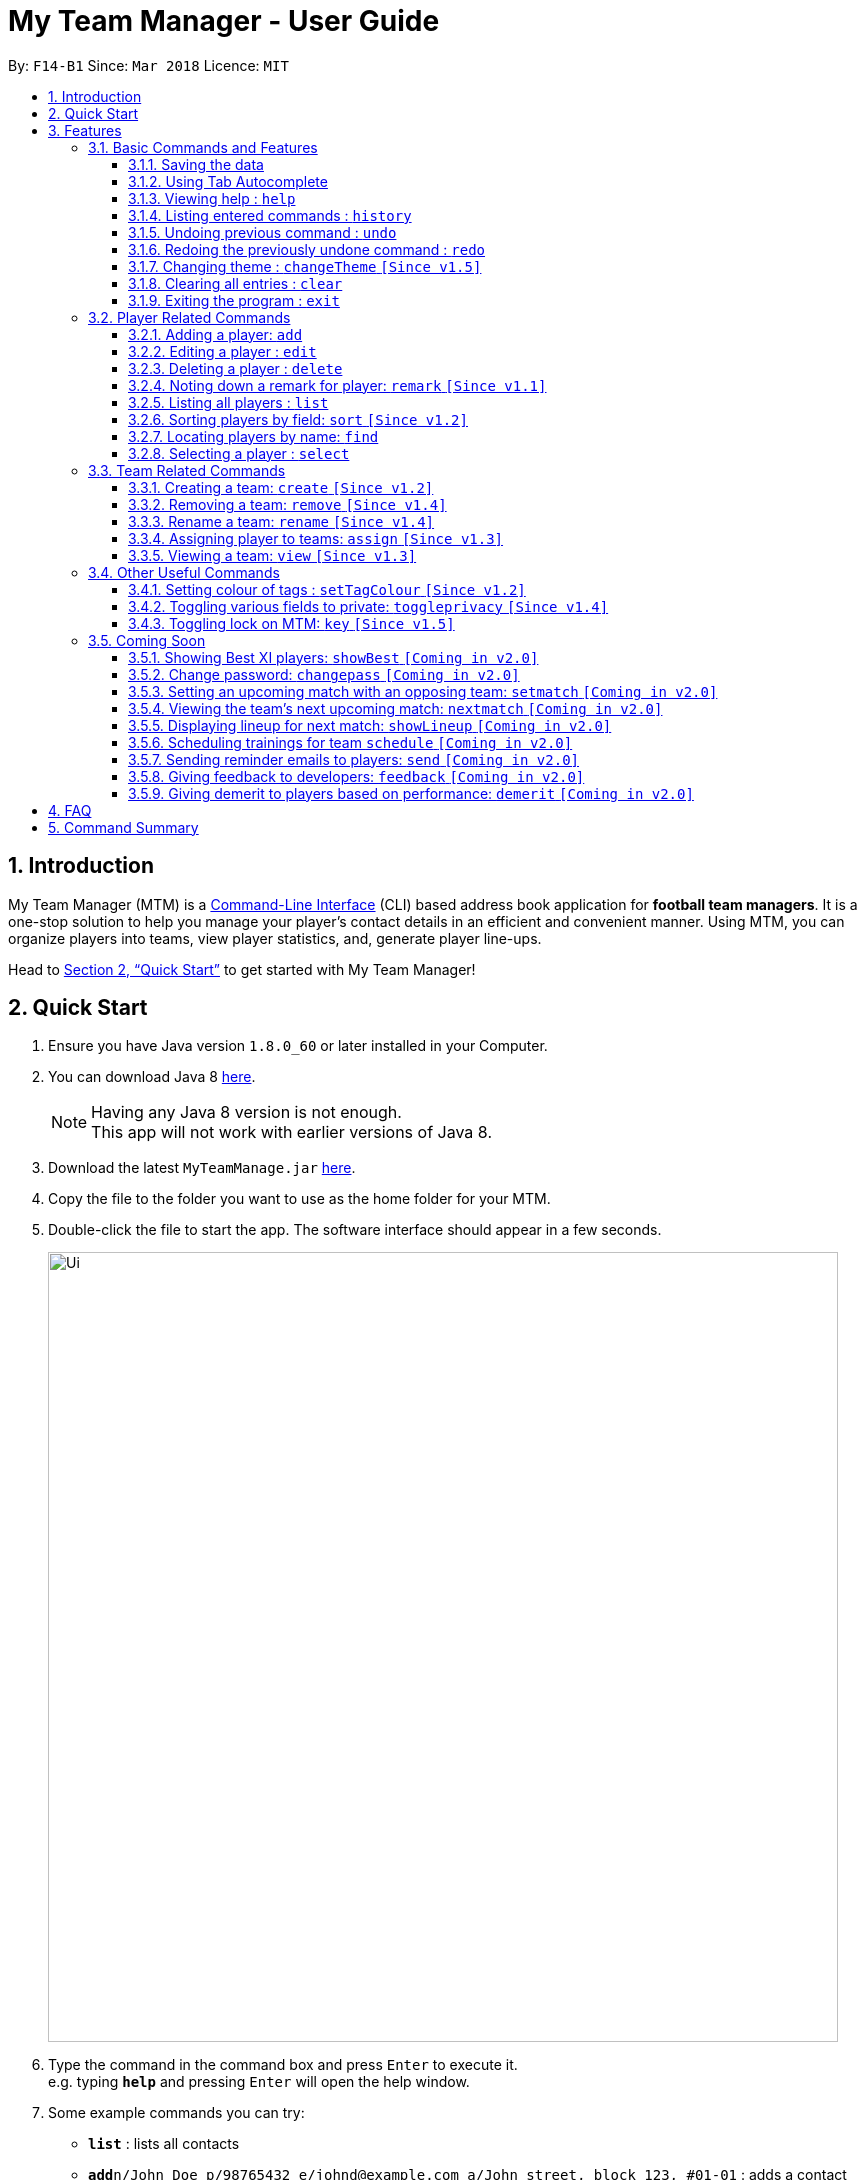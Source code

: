 = My Team Manager - User Guide
:toc:
:toc-title:
:toclevels: 3
:toc-placement: preamble
:sectnums:
:imagesDir: images
:stylesDir: stylesheets
:xrefstyle: full
:experimental:
ifdef::env-github[]
:tip-caption: :bulb:
:note-caption: :information_source:
:important-caption: :white_check_mark:
endif::[]
:repoURL: https://github.com/CS2103JAN2018-F14-B1/main

By: `F14-B1`      Since: `Mar 2018`      Licence: `MIT`

== Introduction
My Team Manager (MTM) is a link:https://en.wikipedia.org/wiki/Command-line_interface[Command-Line Interface] (CLI) based address book application for *football team managers*.
It is a one-stop solution to help you manage your player's contact details in an efficient and convenient manner.
Using MTM, you can organize players into teams, view player statistics, and, generate player line-ups.

Head to <<Quick Start>> to get started with My Team Manager!

// My Team Manager (MTM) is for *football team managers* who prefer to conduct management of their teams on their computers.
// This is a Command Line Interface (CLI) application where you will be able to enter and organise details
// of the players you are managing. The players will be organised into their respective teams, and you can include details such
// as their positions and demerits, so that you can easily pick the lineup for matches. +
// Head to <<Quick Start>> to get started with My Team Manager!

== Quick Start

.  Ensure you have Java version `1.8.0_60` or later installed in your Computer.
.  You can download Java 8 link:http://www.oracle.com/technetwork/java/javase/downloads/jdk8-downloads-2133151.html[here].
+
[NOTE]
Having any Java 8 version is not enough. +
This app will not work with earlier versions of Java 8.
+
.  Download the latest `MyTeamManage.jar` link:{repoURL}/releases[here].
.  Copy the file to the folder you want to use as the home folder for your MTM.
.  Double-click the file to start the app. The software interface should appear in a few seconds.
+
image::Ui.png[width="790"]
+
.  Type the command in the command box and press kbd:[Enter] to execute it. +
e.g. typing *`help`* and pressing kbd:[Enter] will open the help window.
.  Some example commands you can try:

* *`list`* : lists all contacts
* **`add`**`n/John Doe p/98765432 e/johnd@example.com a/John street, block 123, #01-01` : adds a contact named `John Doe` to MTM.
* **`delete`**`3` : deletes the 3rd contact shown in the current list
* *`exit`* : exits the app

.  Refer to <<Features>> for details of each command.

[[Features]]
== Features

.*Getting started with Commands*
****

====
* Words in `UPPER_CASE` are the parameters to be supplied by the user.
** An example in `add n/NAME`, `NAME` is a parameter which can be used as `add n/John Doe`.
* Fields that are in enclosed with `[ ]` are optional.
** An example, `n/NAME [t/TAG]`, can be used as, `n/John Doe t/friend`, or as, `n/John Doe`.
* Items with `…`​ after them can be used multiple times including zero times.
** In this example, `[t/TAG]...`, these parameters are valid, `t/friend`, `t/friend t/family`, and even `{nbsp}` (no parameter).
* Parameters can be entered in any order.
** For example, if the command specifies `n/NAME p/PHONE_NUMBER`, `p/PHONE_NUMBER n/NAME` is also acceptable.
====
****

.*The Use of Alias*
****

====
* Some commands have an alias that you can use to execute the command. This alias acts as a shortcut to execute the commands you want without typing the full command out.
** For example, you can type the alias `a` instead of the `add` command word to add a player into MTM.
====
****

=== Basic Commands and Features

Let's start of with the basic commands that MTM provides that gives you the power to effectively use MTM quickly. These features will make you use MTM more efficiently and teaches you how to navigate through MTM with ease.

==== Saving the data

There is no need to save anything manually as My Team Manager will save
any data entered directly to the hard drive.

// tag::autocomplete[]
==== Using Tab Autocomplete

After typing in the first few characters of a command, pressing kbd:[tab] will fill in the rest of the item.

To view the parameters for a command, press tab after the whole command is typed in. Pressing tab again will remove the parameters.

[TIP]
You can use the autocompleted parameters as a template after viewing them.

Text will turn red if the input has no parameters or if no matching command exists.

If there are multiple possible commands for a given input, i.e. 'e' could be 'edit', 'exit', or 'export',
then a dropdown box will appear with the possible commands. These can be navigated using mouse or arrow keys. Press enter to select the desired command.
// end::autocomplete[]

==== Viewing help : `help`

Feeling lost? Not sure what to do? Don't worry, our friendly guide will help you! All you have to do is just type the `help` command, and you will get all the information you require.

Format: `help`

==== Listing entered commands : `history`

Have you been extensively using MTM and in the midst of entering more commands, you could not remember what commands you have entered? MTM allows you to look at all your past commands that you have entered in reverse chronological order.

Format: `history` +
Alias: `h`

[NOTE]
====
Pressing the kbd:[&uarr;] and kbd:[&darr;] arrows will display the previous and next input respectively in the command box.
====

[IMPORTANT]
.*What to expect*
====
A list of your previously entered command will be shown to you.
====

// tag::undoredo[]
==== Undoing previous command : `undo`

Have you entered a wrong command or might have accidentally entered the wrong values to the specified fields to a command? +

You don't have to worry, as MTM provides you with the command to undo most mistakes that you might have made. MTM will restore itself to the state before the previous command was executed.

Format: `undo` +
Alias: `u`

[NOTE]
====
There are a few commands that can be undoable: commands that modify MTM's content that are related to players or teams +
Player related commands: `add`, `delete`, `edit`, `clear`, `remark` +
Team related commands: `create`, `assign`, `remove`, `rename`
====

[IMPORTANT]
.*What to expect*
====
Commands that are _undoAble_ will be reversed and MTM will be in the state before the command was executed.
====

==== Redoing the previously undone command : `redo`
If you accidentally call the `undo` command too many times and need a way to quickly reverse that, MTM allows you to redo the most recent `undo` command.

Format: `redo` +
Alias: `r`

[IMPORTANT]
.*What to expect*
====
Previously executed `undo` command will be reversed and MTM will be in its previous state.
====
// end::undoredo[]

// tag::changeTheme[]
==== Changing theme : `changeTheme` `[Since v1.5]`
If you feel that the light theme is not for you, and you prefer to work on a darker interface,
you can change the theme from the default LightTheme to DarkTheme with the 'changeTheme' command.


Format: `changeTheme` +
Alias: `ct`

[NOTE]
====
The current version of `changTheme` is NOT an UndoableCommand. i.e. You cannot `undo` a `changeTheme` command.
Instead, just enter `cte <your desired theme>` to change the colour back!
====
// end::changeTheme[]

==== Clearing all entries : `clear`

You can clear all entries from MTM with the 'clear' command.

Format: `clear` +
Alias: `c`

==== Exiting the program : `exit`

You can exit the program by entering the 'exit' command.

Format: `exit`

=== Player Related Commands

==== Adding a player: `add`
This is the command that you will be using most frequently, especially with dealing with new players. You will be able to add new players with the details that you have obtained into MTM by using the `add` command.

Format: `add n/NAME e/EMAIL [tm/TEAM] [a/ADDRESS] [p/PHONE_NUMBER] [j/JERSEY_NUMBER] [ra/RATING] [po/POSITION] [t/TAG]...` +
Alias: `a`

The table below explains the correct inputs for the parameters.

[width="80%",cols="1,2,2",options="header"]
|=========================================================
|Parameter |Input type |Example
|n/NAME |Player name | n/Ronaldo
|e/EMAIL |Player's email address | a/ronaldo@soccer.com
|tm/TEAM |Player's Team | tm/Real Madrid
|a/ADDRESS |Player's address| a/Blk 123 Bukit Batok St 21
|p/PHONE_NUMBER| Player's phone number| p/92343433
|j/JERSEY_NUMBER| Player's jersey number| j/17
|ra/RATING| Player's performance rating (Any integer from 1 to 5)| ra/5
|po/POSITION| Player's postion (1 for Striker, 2 for Midfiled, 3 for Defender, 4 for Goalkeeper)| po/1
|t/TAG| Your tag for the player| t/Injured

|=========================================================

[NOTE]
A player can only be added to an existing team.
If you have not created the team yet, you can create one first using the <<Creating a team: `create` `[Since v1.2]`, `create`>> command.

[TIP]
A player can have any number of tags (including 0).

Output: The added player should appear in the player list panel.

Examples:

* `add n/Mo Salah e/mo@soccer.com` +
Adds a player named `Mo Salah` with email `mo@soccer.com`.
* `add n/Ronaldo p/92331322 e/ronaldo@soccer.com a/Portugal tm/Real Madrid j/17 ra/5 po/1 +
Adds a player named Ronaldo with phone number `92331322`, email `ronaldo@soccer.com`, address `Portugal`,
team `Real Madrid`, jersey number `17`, rating `5`, and position Striker.

==== Editing a player : `edit`

You may edit an existing player in MTM with the 'edit' command.

Format: `edit INDEX [n/NAME] [e/EMAIL] [tm/TEAM] [a/ADDRESS] [p/PHONE_NUMBER] [j/JERSEY_NUMBER] [ra/RATING] [po/POSITION] [t/TAG]...` +
Alias: `e`

****
* Edits the player at the specified `INDEX`. The index refers to the index number shown in the last player listing. The index *must be a positive integer* 1, 2, 3, ...
* At least one of the optional fields must be provided.
* Existing values will be updated to the input values.
* When you edit tags, the existing tags of the player will be removed i.e adding of tags is not cumulative.
* You can remove all the player's tags by typing `t/` without specifying any tags after it.
****

Examples:

* `edit 1 p/91234567 e/johndoe@example.com` +
Edits the phone number and email address of the 1st player to be `91234567` and `johndoe@example.com` respectively.
* `edit 2 n/Betsy Crower t/` +
Edits the name of the 2nd player to be `Betsy Crower` and clears all existing tags.

==== Deleting a player : `delete`

If you want to remove a player from MTM, you may use this command to delete the player.

Format: `delete INDEX` +
Alias: `d`

[NOTE]
====
* Deletes the player at the specified `INDEX`.
* The index refers to the index number shown in the most recent listing.
* The index *must be a positive integer* 1, 2, 3, ...
====

Examples:

* `list` +
`delete 2` +
Deletes the 2nd player in the MTM.
* `find Betsy` +
`delete 1` +
Deletes the 1st player in the results of the `find` command.

==== Noting down a remark for player: `remark` `[Since v1.1]`

When you need to drop yourself a self-note with regards to a specific player you're managing, you can make a self-note
of a specific player easily by giving the player a remark for you to remember by.

Format: `remark INDEX [r/REMARK]` +
Alias: `rm`

[NOTE]
====
By leaving out `r/REMARK`, the command acts as a remark removal. +
Only use the `remark` command when you want to leave a remark, `add` or `edit` does not allow you to create a remark for the player.
====

[IMPORTANT]
.*What to expect*
====
Your specified player will either be given a new remark or have its existing remark removed.
====

Here are a few valid examples on how you can use the `remark` command:

* `remark 1` +
Removes the remark from the specified player at index 1.

* `remark 5 r/MVP Player` +
Give a remark to the specified player at index 5 with the remark "MVP Player".

==== Listing all players : `list`

To view a list of all the players you are managing, you can use the `list` command to see all of your players.

Format: `list` +
Alias: `l`

==== Sorting players by field: `sort` `[Since v1.2]`

You can sort the players by fields with the 'sort' command. Players can be sorted in both ascending or descending order.

Format: `sort FIELD ORDER` +
Alias: `so`

[NOTE]
====
Current version of `sort` supports the following fields: Name, Email, Address, Rating, Jersey Number & Position.
====

Here are a few valid examples on how you can use the `sort` command:

* `sort` name asc +
This will sort MTM by names, in alphabetical order.

* `sort` name dsc +
This will sort MTM by names, in reverse alphabetical order.

==== Locating players by name: `find`

You can find a player whose name contain any of the given keywords with this command.

Format: `find KEYWORD [MORE_KEYWORDS]` +
Alias: `f`

[NOTE]
====
* The search is case insensitive. e.g `hans` will match `Hans`
* The order of the keywords does not matter. e.g. `Hans Bo` will match `Bo Hans`
* Only the name is searched.
* Only full words will be matched e.g. `Han` will not match `Hans`
* Players matching at least one keyword will be returned (i.e. `OR` search). e.g. `Hans Bo` will return `Hans Gruber`, `Bo Yang`
====

Examples:

* `find John` +
Returns `john` and `John Doe`
* `find Betsy Tim John` +
Returns any player having names `Betsy`, `Tim`, or `John`

==== Selecting a player : `select`

Identified the player you're looking for and want to see more details about the player?
MTM offers you the ability to view details of your specified player via an index shown in the current listing of players.
Alternatively, you can just scroll to the player you want, click their card,
and their details will be displayed on the right hand side of the screen.

Format: `select INDEX` +
Alias: `s`

[NOTE]
====
The index refers to the index number shown in the most recent listing. +
The index *must be a positive integer* `1, 2, 3, ...`
====

[IMPORTANT]
.*What to expect*
====
The details panel will display your selected player's name, phone number, address, email address,
jersey number, and remarks on the right side of the screen.
====

Here are a few valid examples on how you can use the `select` command:

* `list` +
`select 2` +
Displays the list of all players and selects the 2nd player in that list.
* `find Betsy` +
`select 1` +
Finds a player named Betsy and selects the 1st player in the results of the `find` command.

// tag::team[]
=== Team Related Commands

==== Creating a team: `create` `[Since v1.2]`

What is a team management application without the functionality of creating a team? When you use this command, it allows you to create a team that can be assigned to players later on.

Format: `create TEAM_NAME` +
Alias: `ct`

[IMPORTANT]
.*What to expect*
====
Your newly specified team will be created with the name you have given without any players in it, and your team name will appear in the team bar below.
====

Here are a few valid examples on how you can use the `create` command:

* `create Arsenal` +
Creates a new team with the name "Arsenal".

* `create Liverpool` +
Creates another new team with the name "Liverpool"

==== Removing a team: `remove` `[Since v1.4]`

No longer managing the team or the team has been disbanded, you can easily remove the team from MTM.

Format: `remove TEAM_NAME` +
Alias: `rt`

[NOTE]
====
Removing a team will automatically update all affected players' `Team` field. +
Players without a team will need to be re-assigned.
====

[IMPORTANT]
.*What to expect*
====
Remove the specified team and update all affected players.
====

Here are a few valid examples of how you can use the `remove` command:

* `view Arsenal` +
`remove Arsenal` +
Display the list of players in team "Arsenal" and remove the team.

==== Rename a team: `rename` `[Since v1.4]`

Entered your team name wrongly or you need to update it to accordingly, you can use the `rename` command to help you make that change.

Format: `rename TEAM_NAME tm/RENAME_TEAM_NAME` +
Alias: `rnt`

[IMPORTANT]
.*What to expect*
====
Your specified team will be updated with the new team name along with the affected players in the existing team.
====

Here are a few valid examples on how you can use the `rename` command:

* `rename Arsenal tm/Neo Arsenal`
Renames the current team "Arsenal" into "Neo Arsenal".

==== Assigning player to teams: `assign` `[Since v1.3]`

Have a player without a team, or have yet to assigned one during the addition of player into MTM, you can call `assign` command to assign that player to a particular team of your choice.

Format: `assign [TEAM_NAME] i/INDEX [INDEX]...` +
Alias: `at`

[NOTE]
====
The index refers to the index number shown in the most recent listing. +
The index *must be a positive integer* `1, 2, 3, ...` +
You can assign multiple players to a team by including more than one valid index. +
A player can only consist of 1 team, assigning a player that have an existing team, will be re-assigned the new team.
Assigning a player without a given team will unassign the player from its current team.
====

[IMPORTANT]
.*What to expect*
====
Your specified player, via index, will be assigned to the specified team or unassigned from any team.
====

Here are a few valid examples on how you can use the `create` command:

* `list`
* `assign Arsenal i/1 2 3` +
View the full list of players in MTM and assign the player with index 1, 2, and 3 to team "Arsenal".

* `assign i/1` +
Find a player by the name of "John" and assign the player with index 1 to team "Liverpool".

==== Viewing a team: `view` `[Since v1.3]`

With the ability to manage different teams, you will be able to identify all players in a team easily with the `view` command.

`Coming in v2.0` +
Details of your team will be displayed on the right panel when `view` command is executed.

Format: `view TEAM_NAME` +
Alias: `vt`

[IMPORTANT]
.*What to expect*
====
Displays the list of players on the left panel that are in the team specified.
====

Here are a few valid examples on how you can use the `view` command:

* `view Arsenal` +
List all players in the team "Arsenal".

* `view Liverpool` +
List all players in the team "Liverpool".
// end::team[]

=== Other Useful Commands

// tag:setTagColour[]
==== Setting colour of tags : `setTagColour` `[Since v1.2]`

You can set the tags to a colour of your choice with the 'setColourTag' command.


Format: `setTagColour` +
Alias: `stc`

[NOTE]
====
The current version of `setTagColour` is NOT an UndoableCommand. i.e. You cannot `undo` a setTagCommand.
Instead, just enter `stc <your desired colour>` to change the colour back!
====
// end:setTagColour[]

==== Toggling various fields to private: `toggleprivacy` `[Since v1.4]`

You can toggle the privacy of various fields of players in MTM.

Format: `toggleprivacy` INDEX FIELD [MORE_FIELDS] +
Alias: `tp`

[NOTE]
====
Current version of `toggleprivacy` supports the following fields: Phone, Email, Address, Remark & Rating
====

[IMPORTANT]
.*What to expect*
====
Privacy of field will be toggled between private or public. If phone field of player at index 1 is private,
running command: *`tp` 1 p/* would change phone field to public. Private fields are shown as <Private 'field'>.
====

Here are some examples on how you can use the `toggleprivacy` command:

* `tp` 1 p/ ra/ +
Toggles privacy of phone and rating of player @ index 1

==== Toggling lock on MTM: `key` `[Since v1.5]`

You can toggle a lock on MTM to prevent unauthorised changes to your details in MTM. When MTM is in a locked state, functionality will be limited.

Format: `key` PASSWORD +
Alias: `k`

[NOTE]
====
Current version of `key` uses a fixed default password: *ilikesports* +
====

[IMPORTANT]
.*What to expect*
====
When MTM is locked, only the following commands can be executed: `changeTheme`, `exit`, `find`, `help`, `key`, `list`, `sort`
and `view`
====

Here are examples on how to use `key`:

* If MTM is in a lock state, use this command to unlock it: +
`key` ilikesports

* To lock MTM, use this command to lock: +
`key` ilikesports

=== Coming Soon

There is more to come with the next upcoming update! Keep a lookout for these newly implemented features soon!

==== Showing Best XI players: `showBest` `[Coming in v2.0]`

If you went to see your current best 11 players in your team based on their respective stats, this command
is for you.

Format: `showBest` +
Alias: `sb`

[IMPORTANT]
.*What to expect*
====
A lineup of the best 11 players would be displayed. It would consist of 1 Goalkeeper,
4 Defenders, 4 Midfielders and 2 Strikers.
====

==== Change password: `changepass` `[Coming in v2.0]`

Should you feel that the default password used in `key` could be more secure, you may change it to a password of your
choosing with this command.

Format: `changepass` CURRENTPASSWORD NEWPASSWORD CONFIRMPASSWORD +
Alias: `cpw`

Here is how you can change the your password:
`changepass` ilikesports Securep@ssword1 Securep@ssword1

// tag::teamin2.0[]
==== Setting an upcoming match with an opposing team: `setmatch` `[Coming in v2.0]`

With this command, it gives you a convenient way to keep track of the upcoming match of a team.

Format: `setmatch TEAM_NAME OPPONENT_TEAM_NAME DATE` +
Alias: `sm`

[NOTE]
====
Date format to be entered is in `DD/MM/YYYY`. +
Opponent team does not need to exist in MTM.
====

[IMPORTANT]
.*What to expect*
====
The upcoming match of the team will be captured and displayed to you.
====

Here are a few valid examples on how you can use the `create` command:

* `view Arsenal`
* `setmatch Arsenal Liverpool 14/03/2018` +
Display the list of players in team "Arsenal" and set an upcoming match for Arsenal with Liverpool on 14/03/2018.

==== Viewing the team's next upcoming match: `nextmatch` `[Coming in v2.0]`

You can easily determine the up and coming match with the team so that you never miss an important date.

Format: `nextmatch TEAM_NAME`
Alias: `nm`

[IMPORTANT]
.*What to expect*
====
Displays the date and opponent for the upcoming match of the team specified.
====

Here are a few valid examples on how you can use the `nextmatch` command:

* `view Arsenal`
* `nextmatch Arsenal` +
Displays the list of players in team "Arsenal" and view the next upcoming match for "Arsenal".
// end::teamin2.0[]

// tag::showlineup[]
==== Displaying lineup for next match: `showLineup` `[Coming in v2.0]`

You can view the lineup for the current best 11 players.

Format: `showLineup TEAM_NAME`
Alias: `sl`

[IMPORTANT]
.*What to expect*
====
The panel on the right will show the avatars of the 11 players that will be playing for the next match.
====

Here is an valid example on how you can use the `showLineup` command:

* `showLineup Arsenal` +
Displays the 11 main players that will be playing for the next match.
// end::showlineup[]

==== Scheduling trainings for team `schedule` `[Coming in v2.0]`

==== Sending reminder emails to players: `send` `[Coming in v2.0]`

==== Giving feedback to developers: `feedback` `[Coming in v2.0]`

==== Giving demerit to players based on performance: `demerit` `[Coming in v2.0]`

== FAQ

*Q*: How do I transfer my data to another Computer? +
*A*: Install the app in the other computer and overwrite the empty data file it creates with the file that contains the data of your previous MTM folder.

// tag::commandsummary[]
== Command Summary

Just a quick reference sheet for all your needs. Never forget how to use MTM ever again.

[cols="^1s, ^1s, <2m, <2m", options="header"]
|===
^|Command
^|Alias
^|Parameter
^|Example

4.1+^|General Commands

|`help`
|`NONE`
|help
d|Shows the user guide

|`history`
|`h`
|history
d|Display the list of commands entered previously

|`undo`
|`u`
|undo
d|Undo the previous command

|`redo`
|`r`
|redo
d|Redo the previous command

|`changeTheme`
|`ct`
|changeTheme THEME_NAME
d|changes current theme to theme of choice

|`clear`
|`c`
|clear
d|Removes all information in the application

|`exit`
|`NONE`
|exit
d|Exits the application

4.1+^|Player Related Commands

|`add`
|`a`
|add n/NAME e/EMAIL [tm/TEAM] [p/PHONE_NUMBER] [a/ADDRESS] [j/JERSEY_NUMBER] [ra/RATING] [po/POSITION] [t/TAG]...
|add n/Ronaldo e/ronaldo@soccer.com tm/Real Madrid p/92331322 a/Portugal j/17 po/Striker t/famous

|`edit`
|`e`
|edit INDEX [n/NAME] [p/PHONE_NUMBER] [e/EMAIL] [a/ADDRESS] [j/JERSEY_NUMBER] [ra/RATING] [po/POSITION] [t/TAG]...
|edit 2 n/James Lee e/jameslee@example.com

|`delete`
|`d`
|delete INDEX
|delete 3

|`remark`
|`rm`
|remark INDEX [r/REMARK]
|remark 4 r/Gotta go faster

|`list`
|`l`
|list
d|List all the players

|`sort`
|`so`
|sort FIELD ORDER
|sort name asc

|`find`
|`f`
|find KEYWORD [MORE_KEYWORDS]
|find James Jake

|`select`
|`s`
|select INDEX
|select 2

4.1+^|Team Related Commands

|`create`
|`ct`
|create TEAM_NAME
|create Arsenal

|`remove`
|`rt`
|remove TEAM_NAME
|remove Real Madrid

|`rename`
|`rnt`
|rename TEAM_NAME tm/RENAME_TEAM_NAME
|rename Arsenal tm/Neo Arsenal

|`assign`
|`at`
|assign [TEAM_NAME] i/INDEX [INDEX]...
|assign Barcelona i/1 2 3

|`view`
|`vt`
|view TEAM_NAME
|view Liverpool

|`setmatch`
|`sm`
|setmatch TEAM_NAME OPPONENT_TEAM_NAME DATE
|`Coming in v2.0`

|`nextmatch`
|`nm`
|nextmatch TEAM_NAME
|`Coming in v2.0`

4.1+^|Useful Commands

|`setTagColour`
|`stc`
|setTagColour TAG COLOUR
|setTagColour friends yellow

|`toggleprivacy`
|`tp`
|toggleprivacy INDEX [p/] [e/] [a/]
|toggleprivacy 2 a/

|===
// end::commandsummary[]
